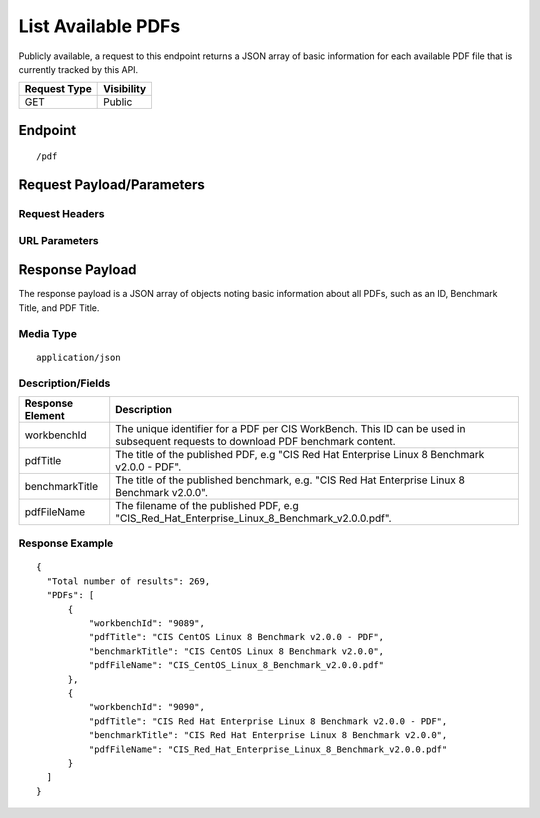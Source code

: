List Available PDFs
=========================
Publicly available, a request to this endpoint returns a JSON array of basic information for each available PDF file that is currently tracked by this API.

.. list-table::
	:header-rows: 1

	* - Request Type
	  - Visibility
	* - GET
	  - Public

Endpoint
--------

::

	/pdf

Request Payload/Parameters
--------------------------

Request Headers
^^^^^^^^^^^^^^^

URL Parameters
^^^^^^^^^^^^^^

Response Payload
----------------
The response payload is a JSON array of objects noting basic information about all PDFs, such as an ID, Benchmark Title, and PDF Title.

Media Type
^^^^^^^^^^
::

	application/json

Description/Fields
^^^^^^^^^^^^^^^^^^
.. list-table::
	:header-rows: 1

	* - Response Element
	  - Description
	* - workbenchId
	  - The unique identifier for a PDF per CIS WorkBench.  This ID can be used in subsequent requests to download PDF benchmark content.
	* - pdfTitle
	  - The title of the published PDF, e.g "CIS Red Hat Enterprise Linux 8 Benchmark v2.0.0 - PDF".
	* - benchmarkTitle
	  - The title of the published benchmark, e.g. "CIS Red Hat Enterprise Linux 8 Benchmark v2.0.0".
	* - pdfFileName
	  - The filename of the published PDF, e.g "CIS_Red_Hat_Enterprise_Linux_8_Benchmark_v2.0.0.pdf".

Response Example
^^^^^^^^^^^^^^^^

::

  {
    "Total number of results": 269,
    "PDFs": [
        {
            "workbenchId": "9089",
            "pdfTitle": "CIS CentOS Linux 8 Benchmark v2.0.0 - PDF",
            "benchmarkTitle": "CIS CentOS Linux 8 Benchmark v2.0.0",
            "pdfFileName": "CIS_CentOS_Linux_8_Benchmark_v2.0.0.pdf"
        },
        {
            "workbenchId": "9090",
            "pdfTitle": "CIS Red Hat Enterprise Linux 8 Benchmark v2.0.0 - PDF",
            "benchmarkTitle": "CIS Red Hat Enterprise Linux 8 Benchmark v2.0.0",
            "pdfFileName": "CIS_Red_Hat_Enterprise_Linux_8_Benchmark_v2.0.0.pdf"
        }
    ]
  }


.. history
.. authors
.. license